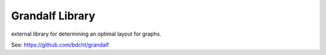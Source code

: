 Grandalf Library
================

external library for determining an optimal layout for graphs.

See: https://github.com/bdcht/grandalf